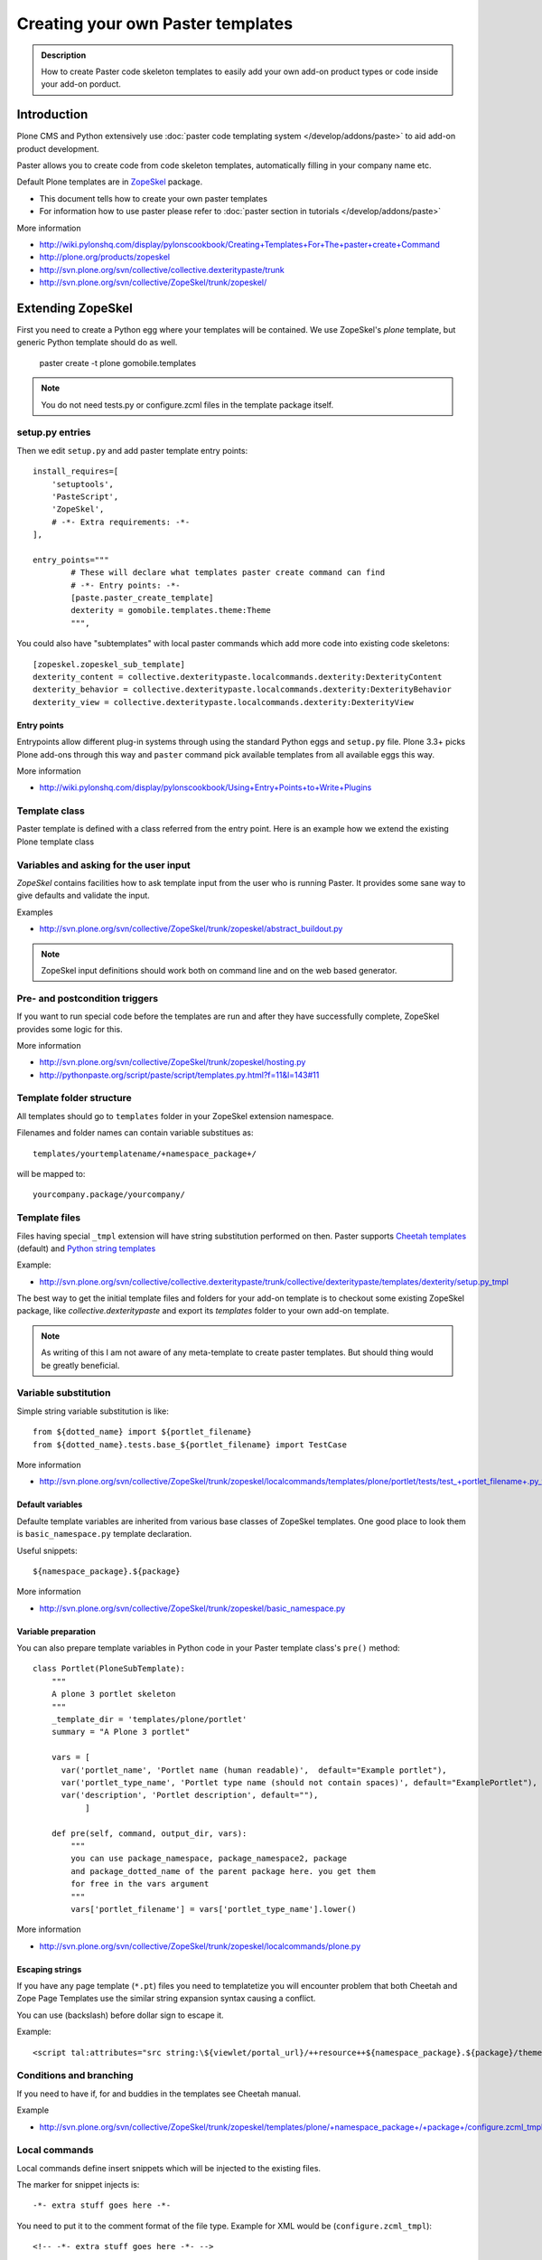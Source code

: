======================================================
 Creating your own Paster templates
======================================================

.. admonition:: Description

	How to create Paster code skeleton templates to easily add your
	own add-on product types or code inside your add-on porduct.

Introduction
------------

Plone CMS and Python extensively use :doc:`paster code templating system </develop/addons/paste>`
to aid add-on product development.

Paster allows you to create code from code skeleton templates,
automatically filling in your company name etc.

Default Plone templates are in `ZopeSkel <http://plone.org/products/zopeskel>`_ package.

* This document tells how to create your own paster templates

* For information how to use paster please refer to :doc:`paster section in tutorials </develop/addons/paste>`

More information

* http://wiki.pylonshq.com/display/pylonscookbook/Creating+Templates+For+The+paster+create+Command

* http://plone.org/products/zopeskel

* http://svn.plone.org/svn/collective/collective.dexteritypaste/trunk

* http://svn.plone.org/svn/collective/ZopeSkel/trunk/zopeskel/

Extending ZopeSkel
------------------

First you need to create a Python egg where your templates will be contained.
We use ZopeSkel's *plone* template, but generic Python template should do as well.

	paster create -t plone gomobile.templates

.. note ::

	You do not need tests.py or configure.zcml files in the template package itself.

setup.py entries
================

Then we edit ``setup.py`` and add paster template entry points::

      install_requires=[
          'setuptools',
          'PasteScript',
          'ZopeSkel',
          # -*- Extra requirements: -*-
      ],

      entry_points="""
              # These will declare what templates paster create command can find
              # -*- Entry points: -*-
              [paste.paster_create_template]
              dexterity = gomobile.templates.theme:Theme
              """,

You could also have "subtemplates" with local paster commands which add more code
into existing code skeletons::

      [zopeskel.zopeskel_sub_template]
      dexterity_content = collective.dexteritypaste.localcommands.dexterity:DexterityContent
      dexterity_behavior = collective.dexteritypaste.localcommands.dexterity:DexterityBehavior
      dexterity_view = collective.dexteritypaste.localcommands.dexterity:DexterityView

Entry points
+++++++++++++

Entrypoints allow different plug-in systems through using the standard Python eggs and ``setup.py`` file.
Plone 3.3+ picks Plone add-ons through this way and ``paster`` command pick available templates
from all available eggs this way.

More information

* http://wiki.pylonshq.com/display/pylonscookbook/Using+Entry+Points+to+Write+Plugins

Template class
==============

Paster template is defined with a class referred from the entry point.
Here is an example how we extend the existing Plone template class

Variables and asking for the user input
=======================================

*ZopeSkel* contains facilities how to ask template input from the user who is running Paster.
It provides some sane way to give defaults and validate the input.

Examples

* http://svn.plone.org/svn/collective/ZopeSkel/trunk/zopeskel/abstract_buildout.py

.. note ::

    ZopeSkel input definitions should work both on command line and on the web based generator.

Pre- and postcondition triggers
===============================

If you want to run special code before the templates are run and after they have successfully
complete, ZopeSkel provides some logic for this.

More information

* http://svn.plone.org/svn/collective/ZopeSkel/trunk/zopeskel/hosting.py

* http://pythonpaste.org/script/paste/script/templates.py.html?f=11&l=143#11

Template folder structure
=========================

All templates should go to ``templates`` folder in your ZopeSkel extension namespace.

Filenames and folder names can contain variable substitues as::

    templates/yourtemplatename/+namespace_package+/

will be mapped to::

    yourcompany.package/yourcompany/

Template files
==============

Files having special ``_tmpl`` extension will have string substitution performed on then.
Paster supports `Cheetah templates <http://packages.python.org/Cheetah/users_guide/index.html>`_
(default) and
`Python string templates <http://docs.python.org/release/2.5.2/lib/node40.html>`_

Example:

* http://svn.plone.org/svn/collective/collective.dexteritypaste/trunk/collective/dexteritypaste/templates/dexterity/setup.py_tmpl

The best way to get the initial template files and folders for your add-on template is to
checkout some existing ZopeSkel package, like *collective.dexteritypaste* and export its
*templates* folder to your own add-on template.

.. note ::

        As writing of this I am not aware of any meta-template to create paster templates.
        But should thing would be greatly beneficial.


Variable substitution
=====================

Simple string variable substitution is like::

        from ${dotted_name} import ${portlet_filename}
        from ${dotted_name}.tests.base_${portlet_filename} import TestCase

More information

* http://svn.plone.org/svn/collective/ZopeSkel/trunk/zopeskel/localcommands/templates/plone/portlet/tests/test_+portlet_filename+.py_tmpl

Default variables
+++++++++++++++++

Defaulte template variables are inherited from various base classes of ZopeSkel templates.
One good place to look them is ``basic_namespace.py`` template declaration.

Useful snippets::

        ${namespace_package}.${package}


More information

* http://svn.plone.org/svn/collective/ZopeSkel/trunk/zopeskel/basic_namespace.py

Variable preparation
+++++++++++++++++++++

You can also prepare template variables in Python code
in your Paster template class's ``pre()`` method::

        class Portlet(PloneSubTemplate):
            """
            A plone 3 portlet skeleton
            """
            _template_dir = 'templates/plone/portlet'
            summary = "A Plone 3 portlet"

            vars = [
              var('portlet_name', 'Portlet name (human readable)',  default="Example portlet"),
              var('portlet_type_name', 'Portlet type name (should not contain spaces)', default="ExamplePortlet"),
              var('description', 'Portlet description', default=""),
                   ]

            def pre(self, command, output_dir, vars):
                """
                you can use package_namespace, package_namespace2, package
                and package_dotted_name of the parent package here. you get them
                for free in the vars argument
                """
                vars['portlet_filename'] = vars['portlet_type_name'].lower()

More information

* http://svn.plone.org/svn/collective/ZopeSkel/trunk/zopeskel/localcommands/plone.py

Escaping strings
++++++++++++++++

If you have any page template (``*.pt``) files you need to templatetize you will
encounter problem that both Cheetah and Zope Page Templates use the similar
string expansion syntax causing a conflict.

You can use \ (backslash) before dollar sign to escape it.

Example::

         <script tal:attributes="src string:\${viewlet/portal_url}/++resource++${namespace_package}.${package}/theme.js" type="text/javascript"></script>

Conditions and branching
=========================

If you need to have if, for and buddies in the templates see Cheetah manual.

Example

* http://svn.plone.org/svn/collective/ZopeSkel/trunk/zopeskel/templates/plone/+namespace_package+/+package+/configure.zcml_tmpl

Local commands
==============

Local commands define insert snippets which will be injected to the existing files.

The marker for snippet injects is::

	  -*- extra stuff goes here -*-

You need to put it to the comment format of the file type. Example for XML would be (``configure.zcml_tmpl``)::

  	  <!-- -*- extra stuff goes here -*- -->

Local command injection templates have ``_insert`` in their filename extension.
Then the local command injection snippet ``configure.zcml_insert`` look like::

            <plone:behavior
                title="${behavior_name}"
                description="${behavior_description}"
                provides="${behavior_short_dottedinterface}"
                factory="${behavior_short_dottedadapter}"
                for="plone.dexterity.interfaces.IDexterityContent"
                />

More information

* http://pythonpaste.org/script/developer.html#what-do-commands-look-like

Some examples

* http://svn.plone.org/svn/collective/collective.dexteritypaste/trunk/collective/dexteritypaste/templates/dexterity/+namespace_package+/+package+/configure.zcml_tmpl

* http://svn.plone.org/svn/collective/collective.dexteritypaste/trunk/collective/dexteritypaste/localcommands/templates/dexterity/behavior/behavior/configure.zcml_insert

Testing the templates
=====================

ZopeSkel provides some doctest based testing facilities to hook your templates
to automatic testing facilities, mainly for the regression testing.

Examples

* http://svn.plone.org/svn/collective/ZopeSkel/trunk/zopeskel/docs/plone3_buildout.txt

* http://svn.plone.org/svn/collective/ZopeSkel/trunk/zopeskel/docs/localcommands.txt

Developing template egg with paster and buildout.cfg
----------------------------------------------------

The preferred method to run paster with Plone is to have it
automatically pulled in and configured for you by :doc:`buildout </old-reference-manuals/buildout/index>`.

develop-eggs
============

You need to specially mention to buildout which Python eggs are
in source code form.

* You can use ``develop-eggs`` directive

* You can use buildout extensions designed for source code and version
  control management, like `mr.developer <https://pypi.python.org/pypi/mr.developer>`_.

Then you need to declare ``[paster]`` part and section in ``buildout.cfg``::

        parts =
            ...
            paster

        develop-eggs =
                src/yourcompany.templates

        [paster]
        recipe = zc.recipe.egg
        # Include your own template egg here.
        # Note that ${instance} section name should be the section name
        # for plone.recipe.zope2instance from your buildout.cfg
        eggs =
                PasteScript
                ZopeSkel
                yourcompany.templates
                ${instance:eggs}

Rerun buildout.

Now when you run paster command it should show your custom template::

        bin/paster create --list-templates
        ...
        Available templates:
          archetype:          A Plone project that uses Archetypes content types
          basic_namespace:    A basic Python project with a namespace package
          basic_package:      A basic setuptools-enabled package
          basic_zope:         A Zope project
          gomobile_theme:     A theme for Go Mobile for Plone <---- you should see yours somewhere here
          kss_plugin:         A project for a KSS plugin

Testing the generated product
=============================

This checks that your template generates viable code.
We use package called ``gomobiletheme.yourcompany`` in this examples.

Steps

Generate a product skeleton using ``paster`` in non-interactive mode

.. code-block:: console

        rm -rf src/gomobiletheme.yourcompany ; bin/paster create --no-interactive -v -f -o src -t gomobile_theme gomobiletheme.yourcompany

.. note ::

        Use -f switch or you might encounter problems with template inheritance.

`See paster bug regarding template inheritance and -f switch <http://trac.pythonpaste.org/pythonpaste/ticket/445>`_.

Put the newly created add-on skeleton to ``buildout.cfg`` in develop eggs and eggs::

        eggs =
                gomobiletheme.yourcompany

        develop-eggs =
                src/gomobiletheme.yourcompany

Run buildout

.. code-block:: console

        bin/buildout

Run :doc:`testrunner </manage/deploying/testing_tuning/testing_and_debugging/unit_testing>` for the created add-on

.. code-block:: console

        bin/test -s gomobiletheme.yourcompany

See ``bin/paste create --help`` for other useful debug switches.



